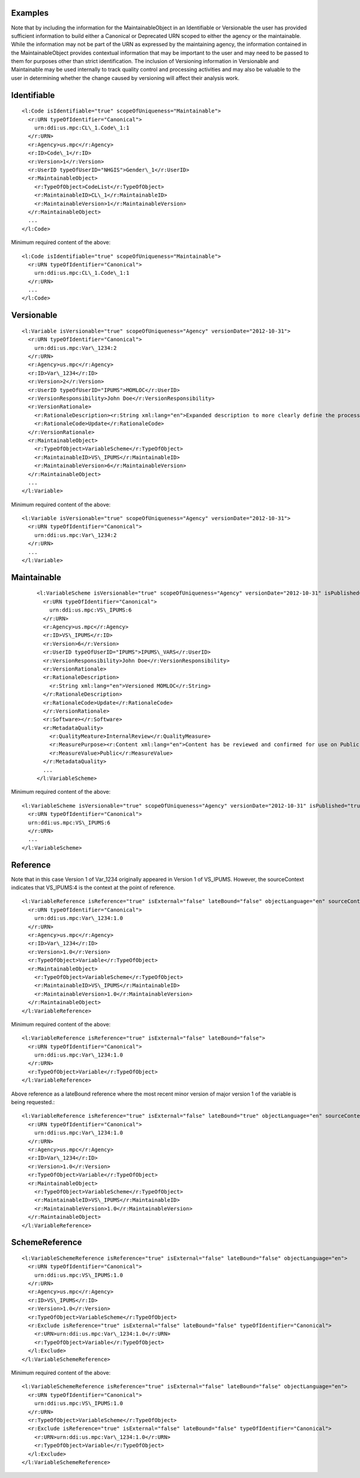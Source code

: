 Examples
^^^^^^^^^^^^

Note that by including the information for the MaintainableObject in an
Identifiable or Versionable the user has provided sufficient information
to build either a Canonical or Deprecated URN scoped to either the
agency or the maintainable. While the information may not be part of the
URN as expressed by the maintaining agency, the information contained in
the MaintainableObject provides contextual information that may be
important to the user and may need to be passed to them for purposes
other than strict identification. The inclusion of Versioning
information in Versionable and Maintainable may be used internally to
track quality control and processing activities and may also be valuable
to the user in determining whether the change caused by versioning will
affect their analysis work.

Identifiable
^^^^^^^^^^^^

::

  <l:Code isIdentifiable="true" scopeOfUniqueness="Maintainable">
    <r:URN typeOfIdentifier="Canonical">
      urn:ddi:us.mpc:CL\_1.Code\_1:1
    </r:URN>
    <r:Agency>us.mpc</r:Agency>
    <r:ID>Code\_1</r:ID>
    <r:Version>1</r:Version>
    <r:UserID typeOfUserID="NHGIS">Gender\_1</r:UserID>
    <r:MaintainableObject>
      <r:TypeOfObject>CodeList</r:TypeOfObject>
      <r:MaintainableID>CL\_1</r:MaintainableID>
      <r:MaintainableVersion>1</r:MaintainableVersion>
    </r:MaintainableObject>
    ...
  </l:Code>

Minimum required content of the above::

  <l:Code isIdentifiable="true" scopeOfUniqueness="Maintainable">
    <r:URN typeOfIdentifier="Canonical">
      urn:ddi:us.mpc:CL\_1.Code\_1:1
    </r:URN>
    ...
  </l:Code>

Versionable
^^^^^^^^^^^^
::

  <l:Variable isVersionable="true" scopeOfUniqueness="Agency" versionDate="2012-10-31">
    <r:URN typeOfIdentifier="Canonical">
      urn:ddi:us.mpc:Var\_1234:2
    </r:URN>
    <r:Agency>us.mpc</r:Agency>
    <r:ID>Var\_1234</r:ID>
    <r:Version>2</r:Version>
    <r:UserID typeOfUserID="IPUMS">MOMLOC</r:UserID>
    <r:VersionResponsibility>John Doe</r:VersionResponsibility>
    <r:VersionRationale>
      <r:RationaleDescription><r:String xml:lang="en">Expanded description to more clearly define the process of determining the MOCLOC value in households with multiple mothers.</r:String></r:RationaleDescription>
      <r:RationaleCode>Update</r:RationaleCode>
    </r:VersionRationale>
    <r:MaintainableObject>
      <r:TypeOfObject>VariableScheme</r:TypeOfObject>
      <r:MaintainableID>VS\_IPUMS</r:MaintainableID>
      <r:MaintainableVersion>6</r:MaintainableVersion>
    </r:MaintainableObject>
    ...
  </l:Variable>

Minimum required content of the above::

  <l:Variable isVersionable="true" scopeOfUniqueness="Agency" versionDate="2012-10-31">
    <r:URN typeOfIdentifier="Canonical">
      urn:ddi:us.mpc:Var\_1234:2
    </r:URN>
    ...
  </l:Variable>

Maintainable
^^^^^^^^^^^^
 ::

  <l:VariableScheme isVersionable="true" scopeOfUniqueness="Agency" versionDate="2012-10-31" isPublished="true" xml:lang="en">
    <r:URN typeOfIdentifier="Canonical">
      urn:ddi:us.mpc:VS\_IPUMS:6
    </r:URN>
    <r:Agency>us.mpc</r:Agency>
    <r:ID>VS\_IPUMS</r:ID>
    <r:Version>6</r:Version>
    <r:UserID typeOfUserID="IPUMS">IPUMS\_VARS</r:UserID>
    <r:VersionResponsibility>John Doe</r:VersionResponsibility>
    <r:VersionRationale>
    <r:RationaleDescription>
      <r:String xml:lang="en">Versioned MOMLOC</r:String>
    </r:RationaleDescription>
    <r:RationaleCode>Update</r:RationaleCode>
    </r:VersionRationale>
    <r:Software></r:Software>
    <r:MetadataQuality>
      <r:QualityMeature>InternalReview</r:QualityMeasure>
      <r:MeasurePurpose><r:Content xml:lang="en">Content has be reviewed and confirmed for use on Public site.</r:Content></r:MeasurePurpose>
      <r:MeasureValue>Public</r:MeasureValue>
    </r:MetadataQuality>
    ...
  </l:VariableScheme>

Minimum required content of the above::

  <l:VariableScheme isVersionable="true" scopeOfUniqueness="Agency" versionDate="2012-10-31" isPublished="true" xml:lang="en">
    <r:URN typeOfIdentifier="Canonical">
    urn:ddi:us.mpc:VS\_IPUMS:6
    </r:URN>
    ...
  </l:VariableScheme>

Reference
^^^^^^^^^
Note that in this case Version 1 of Var\_1234 originally appeared in Version 1 of VS\_IPUMS.
However, the sourceContext indicates that VS\_IPUMS:4 is the context at the point of reference.

::

  <l:VariableReference isReference="true" isExternal="false" lateBound="false" objectLanguage="en" sourceContext="urn:ddi:us.mpc:VS\_IPUMS:4.0">
    <r:URN typeOfIdentifier="Canonical">
      urn:ddi:us.mpc:Var\_1234:1.0
    </r:URN>
    <r:Agency>us.mpc</r:Agency>
    <r:ID>Var\_1234</r:ID>
    <r:Version>1.0</r:Version>
    <r:TypeOfObject>Variable</r:TypeOfObject>
    <r:MaintainableObject>
      <r:TypeOfObject>VariableScheme</r:TypeOfObject>
      <r:MaintainableID>VS\_IPUMS</r:MaintainableID>
      <r:MaintainableVersion>1.0</r:MaintainableVersion>
    </r:MaintainableObject>
  </l:VariableReference>

Minimum required content of the above::

  <l:VariableReference isReference="true" isExternal="false" lateBound="false">
    <r:URN typeOfIdentifier="Canonical">
      urn:ddi:us.mpc:Var\_1234:1.0
    </r:URN>
    <r:TypeOfObject>Variable</r:TypeOfObject>
  </l:VariableReference>

Above reference as a lateBound reference where the most recent minor
version of major version 1 of the variable is being requested.::

  <l:VariableReference isReference="true" isExternal="false" lateBound="true" objectLanguage="en" sourceContext="urn:ddi:us.mpc:VS\_IPUMS:4.0" lateBoundRestriction="1">
    <r:URN typeOfIdentifier="Canonical">
      urn:ddi:us.mpc:Var\_1234:1.0
    </r:URN>
    <r:Agency>us.mpc</r:Agency>
    <r:ID>Var\_1234</r:ID>
    <r:Version>1.0</r:Version>
    <r:TypeOfObject>Variable</r:TypeOfObject>
    <r:MaintainableObject>
      <r:TypeOfObject>VariableScheme</r:TypeOfObject>
      <r:MaintainableID>VS\_IPUMS</r:MaintainableID>
      <r:MaintainableVersion>1.0</r:MaintainableVersion>
    </r:MaintainableObject>
  </l:VariableReference>

SchemeReference
^^^^^^^^^^^^^^^

::

  <l:VariableSchemeReference isReference="true" isExternal="false" lateBound="false" objectLanguage="en">
    <r:URN typeOfIdentifier="Canonical">
      urn:ddi:us.mpc:VS\_IPUMS:1.0
    </r:URN>
    <r:Agency>us.mpc</r:Agency>
    <r:ID>VS\_IPUMS</r:ID>
    <r:Version>1.0</r:Version>
    <r:TypeOfObject>VariableScheme</r:TypeOfObject>
    <r:Exclude isReference="true" isExternal="false" lateBound="false" typeOfIdentifier="Canonical">
      <r:URN>urn:ddi:us.mpc:Var\_1234:1.0</r:URN>
      <r:TypeOfObject>Variable</r:TypeOfObject>
    </l:Exclude>
  </l:VariableSchemeReference>

Minimum required content of the above::

  <l:VariableSchemeReference isReference="true" isExternal="false" lateBound="false" objectLanguage="en">
    <r:URN typeOfIdentifier="Canonical">
      urn:ddi:us.mpc:VS\_IPUMS:1.0
    </r:URN>
    <r:TypeOfObject>VariableScheme</r:TypeOfObject>
    <r:Exclude isReference="true" isExternal="false" lateBound="false" typeOfIdentifier="Canonical">
      <r:URN>urn:ddi:us.mpc:Var\_1234:1.0</r:URN>
      <r:TypeOfObject>Variable</r:TypeOfObject>
    </l:Exclude>
  </l:VariableSchemeReference>